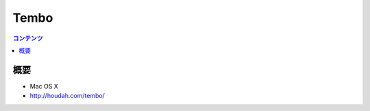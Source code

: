 ==========================================
Tembo
==========================================

.. contents:: コンテンツ
   :depth: 3
   :local:

概要
==========

* Mac OS X
* http://houdah.com/tembo/